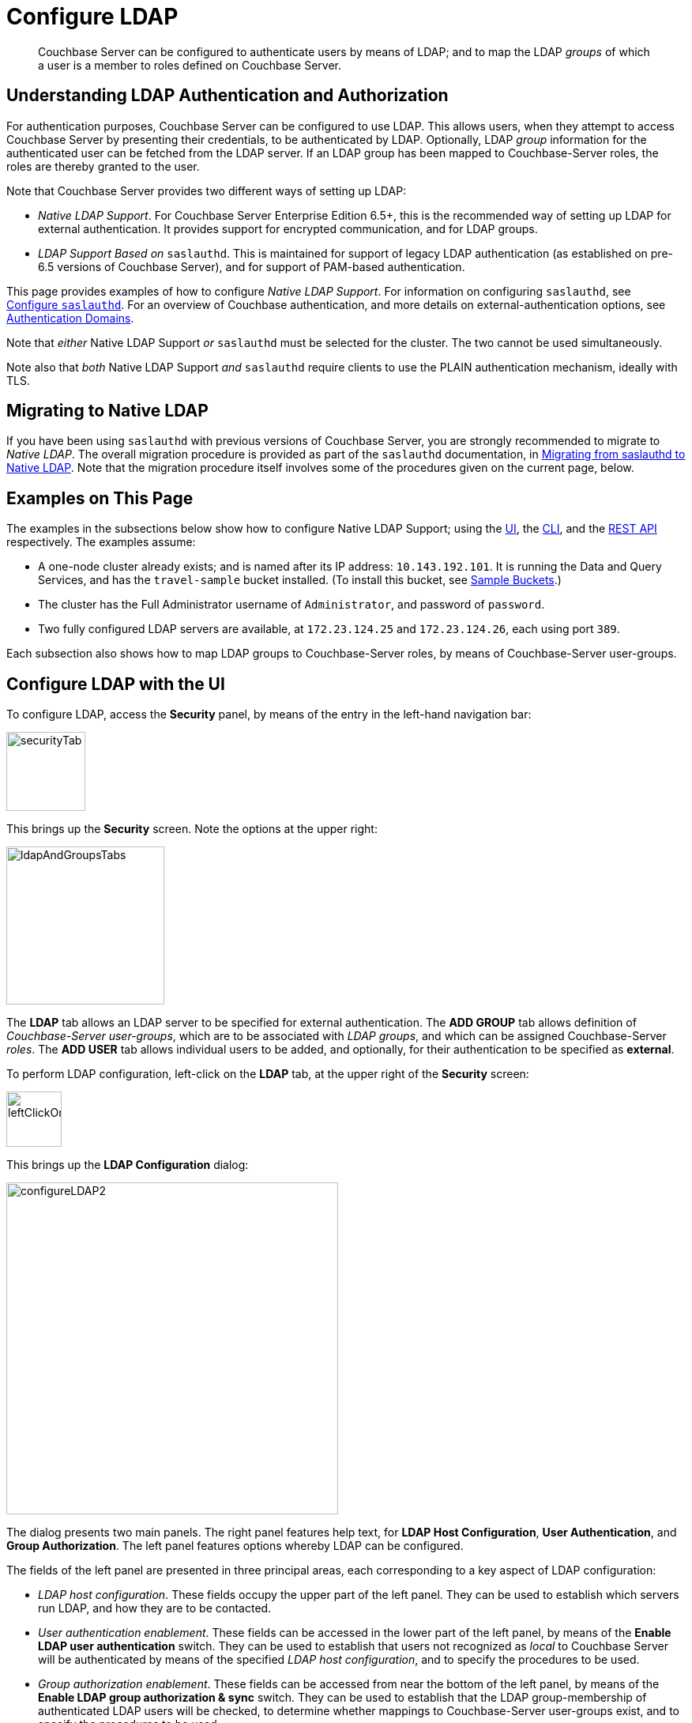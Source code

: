 = Configure LDAP

[abstract]
Couchbase Server can be configured to authenticate users by means of LDAP; and to map the LDAP _groups_ of which a user is a member to roles defined on Couchbase Server.

[#understanding-ldap-authentication]
== Understanding LDAP Authentication and Authorization

For authentication purposes, Couchbase Server can be configured to use LDAP.
This allows users, when they attempt to access Couchbase Server by presenting their credentials, to be authenticated by LDAP.
Optionally, LDAP _group_ information for the authenticated user can be fetched from the LDAP server.
If an LDAP group has been mapped to Couchbase-Server roles, the roles are thereby granted to the user.

Note that Couchbase Server provides two different ways of setting up LDAP:

* _Native LDAP Support_.
For Couchbase Server Enterprise Edition 6.5+, this is the recommended way of setting up LDAP for external authentication.
It provides support for encrypted communication, and for LDAP groups.

* _LDAP Support Based on_ `saslauthd`.
This is maintained for support of legacy LDAP authentication (as established on pre-6.5 versions of Couchbase Server), and for support of PAM-based authentication.

This page provides examples of how to configure _Native LDAP Support_.
For information on configuring `saslauthd`, see xref:manage:manage-security/configure-saslauthd.adoc[Configure `saslauthd`].
For an overview of Couchbase authentication, and more details on external-authentication options, see xref:learn:security/authentication-domains.adoc[Authentication Domains].

Note that _either_ Native LDAP Support _or_ `saslauthd` must be selected for the cluster.
The two cannot be used simultaneously.

Note also that _both_ Native LDAP Support _and_ `saslauthd` require clients to use the PLAIN authentication mechanism, ideally with TLS.

[#migrating-to-native-ldap]
== Migrating to Native LDAP

If you have been using `saslauthd` with previous versions of Couchbase Server, you are strongly recommended to migrate to _Native LDAP_.
The overall migration procedure is provided as part of the `saslauthd` documentation, in xref:manage:manage-security/configure-saslauthd.adoc#migrating-from-saslauthd-to-native-ldap[Migrating from saslauthd to Native LDAP].
Note that the migration procedure itself involves some of the procedures given on the current page, below.

[#examples-on-this-page-node-addition]
== Examples on This Page

The examples in the subsections below show how to configure Native LDAP Support; using the xref:manage:manage-security/configure-ldap.adoc#configure-ldap-with-the-ui[UI], the xref:manage:manage-security/configure-ldap.adoc#configure-ldap-with-the-cli[CLI], and the xref:manage:manage-security/configure-ldap.adoc#configure-ldap-with-the-rest-api[REST API] respectively.
The examples assume:

* A one-node cluster already exists; and is named after its IP address: `10.143.192.101`.
It is running the Data and Query Services, and has the `travel-sample` bucket installed.
(To install this bucket, see xref:manage:manage-settings/install-sample-buckets.adoc[Sample Buckets].)

* The cluster has the Full Administrator username of `Administrator`, and password of `password`.

* Two fully configured LDAP servers are available, at `172.23.124.25` and `172.23.124.26`, each using port `389`.

Each subsection also shows how to map LDAP groups to Couchbase-Server roles, by means of Couchbase-Server user-groups.

[#configure-ldap-with-the-ui]
== Configure LDAP with the UI

To configure LDAP, access the *Security* panel, by means of the entry in the left-hand navigation bar:

[#security-tab]
image::manage-security/securityTab.png[,100,align=left]

This brings up the *Security* screen.
Note the options at the upper right:

[#ldap-and-groups-tabs]
image::manage-security/ldapAndGroupsTabs.png[,200,align=left]

The *LDAP* tab allows an LDAP server to be specified for external authentication.
The *ADD GROUP* tab allows definition of _Couchbase-Server user-groups_, which are to be associated with _LDAP groups_, and which can be assigned Couchbase-Server _roles_.
The *ADD USER* tab allows individual users to be added, and optionally, for their authentication to be specified as *external*.

To perform LDAP configuration, left-click on the *LDAP* tab, at the upper right of the *Security* screen:

[#left-click-on-ldap-tab]
image::manage-security/leftClickOnLdapTab.png[,70,align=left]

This brings up the *LDAP Configuration* dialog:

[#configure-ldap-dialog]
image::manage-security/configureLDAP2.png[,420,align=left]

The dialog presents two main panels.
The right panel features help text, for *LDAP Host Configuration*, *User Authentication*, and *Group Authorization*.
The left panel features options whereby LDAP can be configured.

The fields of the left panel are presented in three principal areas, each corresponding to a key aspect of LDAP configuration:

* _LDAP host configuration_.
These fields occupy the upper part of the left panel.
They can be used to establish which servers run LDAP, and how they are to be contacted.

* _User authentication enablement_.
These fields can be accessed in the lower part of the left panel, by means of the *Enable LDAP user authentication* switch.
They can be used to establish that users not recognized as _local_ to Couchbase Server will be authenticated by means of the specified _LDAP host configuration_, and to specify the procedures to be used.

* _Group authorization enablement_.
These fields can be accessed from near the bottom of the left panel, by means of the *Enable LDAP group authorization & sync* switch.
They can be used to establish that the LDAP group-membership of authenticated LDAP users will be checked, to determine whether mappings to Couchbase-Server user-groups exist, and to specify the procedures to be used.

Each of these areas is described below.

[#ldap-host-configuration]
=== LDAP Host Configuration

The upper area of the left panel of the *LDAP Configuration* dialog displays the following fields:

* *LDAP Host(s)*. A comma-separated list of host-names, each of which is an LDAP server on which external authentication can occur.
The first accessible server in the list is the one that is used.
For example, if the list is `server1, server2`, provided that `server1` is accessible, it is used.

* *LDAP Port*. The port used on each of the LDAP servers for authentication.

* *Encryption*. Whether the connection with the LDAP server or servers should be encrypted.
Note that use of encryption is _strongly_ recommended.
+
Left-click on the control at the right-hand side of the *Encryption* field, to display the pull-down menu:
+
[#encryption-pull-down-menu]
image::manage-security/configureLDAPencryptionPullDownMenu.png[,200,align=left]
+
The options are *None* (to connect without encryption &#8212; this is insecure, and therefore is _not_ recommended), *TLS* (to connect to a TLS-encrypted port), and *StartTLSExtension* (to upgrade an existing connection).

* *Certificate Validation*. Whether to validate Couchbase Server with the server certificate.
This set of radio-buttons is enabled only if *TLS* or *StartTLSExtension* has been selected from the *Encryption* pull-down menu.
+
The options are *None*, *Couchbase*, and *Paste Cert*.
If *None* is selected, no certificate validation occurs: this option is insecure, and therefore _not_ recommended.
+
If *Couchbase* is selected, the certificate already installed for the cluster is used for validation.
(See xref:learn:security/certificates.adoc[Certificates] for information.)
If *Paste Cert* is selected, the panel expands vertically, to reveal the *Certificate Text* field:
+
[#certificate-text-field]
image::manage-security/certificateTextField.png[,400,align=left]
+
The text of the appropriate certificate should be copied and pasted, in PEM format, into the *Certificate Text* field.

* *Contact LDAP host*.
The following options are provided, to determine how Couchbase Server will contact the LDAP host.

** *Anonymously*.
Checking this checkbox causes Couchbase Server to attempt to contact the LDAP host anonymously.
However, the attempt succeeds only if supported by the LDAP server.

** *Credentials*.
Checking this checkbox allows credentials to be specified by the user, and submitted to the LDAP host for authentication.
The UI expands as follows:
+
image::manage-security/contactLDAPhostCredentials.png[,450,align=left]
+
Two new, interactive fields are thus displayed.
*Bind DN* requires input of the user's _LDAP Distinguished Name_, which will be searched for on the LDAP server, through submission of a query whose format is indicated by the placeholder text that initially appears in the field. 

* *LDAP DN*.
The LDAP _Distinguished Name_ of the user to perform user-search and groups synchronization.
This user needs to have _read only_ access to the LDAP server, in order to be able to search for users and groups.

* *Password*.
The password for the user who has been specified in the *LDAP DN* field.

With data entered into these fields, the dialog might appear as follows:

[#configure-ldap-dialog-half-complete]
image::manage-security/configureLDAPhalfComplete.png[,520,align=left]

Optionally, the *Check Network Settings* button can now be left-clicked on.
This tests whether the specified LDAP hosts are accessible across the network.
If none of the servers is accessible, an error is displayed on the dialog.

[#enable-ldap-user-authentication]
=== User Authentication Enablement

In the area immediately below that used for _LDAP Host Configuration_, fields to enable user authentication can be made visible by means of the *Enable LDAP user authentication* switch.
Enablement means that users who attempt to access Couchbase Server without having been added as _local_ users will be authenticated against the specified *LDAP Host(s)*.

Switch on, to enable.
This expands the dialog vertically, as follows:

[#configure-ldap-dialog-enable-ldap-user-auth-field]
image::manage-security/configureLdapEnableLdapUserAuthField.png[,400,align=left]

This provides two options whereby usernames can be mapped to LDAP _Distinguished Names_ (https://ldap.com/ldap-dns-and-rdns/[DN^]).
The options are as follows.

[#template]
==== Template

The default option is *Template*.
An appropriate mapping should be entered into the *Template* editable text field: this avoids the need to request the LDAP server to provide the username-to-DN mapping.
The required format is indicated by the placeholder text, within the field; and is fully described in https://tools.ietf.org/html/rfc4514[RFC 4514 - Lightweight Directory Access Protocol (LDAP): String Representation of Distinguished Names].

The `%u` will be replaced by the username that has been presented to Couchbase Server by the user who is attempting to gain access.
For example, if the template is `cn=%u,dc=example,dc=com` and the user logs in as `exampleUser`, the user will be mapped to the DN `cn=exampleUser,dc=example,dc=com`.

[#ldap-query-user]
==== LDAP Query

Selecting *LDAP query* displays the following:

image::manage-security/ldapQuery.png[,400,align=left]

Couchbase Server performs the specified LDAP https://ldap.com/the-ldap-search-operation/[search operation] to get the user's DN from LDAP server.
*Base* is the _search base_ https://ldap.com/the-ldap-search-operation/[DN].
*Filter* is the https://ldap.com/the-ldap-search-operation/[search filter].
Search scope is always `one`; and `%u` will be replaced by the username that has been presented to Couchbase Server by the user who is attempting to gain access.
For example, if *Base* is specified as `ou=users,dc=example,dc=com`, *Filter* as `(uid=%u)`, and the user has provided `exampleUser` to Couchbase Server as their username, Couchbase Server performs the following search, in order to obtain the user's DN: `ou=users,dc=example,dc=com??one?(uid=exampleUser)`.

[#testing-user-authentication]
==== Testing User Authentication

*Test User Authentication*, when opened, provides options for testing the authentication of specific users:

[#test-user-auth-field]
image::manage-security/testUserAuth.png[,400,align=left]

Enter the username and password for the user, and left-click on *Test User Authentication*.
Couchbase Server maps the specified username to an LDAP DN, and performs authentication on the LDAP server.
Notifications confirming success or failure duly appear on the dialog.

[#enable-ldap-group-authorization]
[#group-authorization-enablement]
=== Group Authorization Enablement

In the area immediately below that used for _User Authentication Enablement_, fields for enabling _LDAP Group Support_ can be made visible by means of the *Enable LDAP group authorization & sync* switch.
Enablement means that when a user has been authenticated by the *LDAP Hosts(s)*, Couchbase Server retrieves the _LDAP group membership_ information for that user, in order to authorize them.
In each case where an LDAP group has been _mapped_ to a Couchbase-Server user-group, the user is granted the privileges corresponding to the roles assigned that user-group.

Switch on, to enable.
This expands the dialog vertically, as follows:

[#configure-dialog-test-groups-query]
image::manage-security/configureLDAPgroupsPanel.png[,400,align=left]

The LDAP groups of which a user is a member can be searched for by means of either the *User's attributes* or an *LDAP Query*, each of which is provided as a radio-button option.
Selection of each reveals a corresponding set of fields, in which information can be added.
These are as follows.

[#users-attributes]
==== User's Attributes

The *User's attributes* radio-button is selected by default.
This instructs Couchbase Server to assume that each LDAP user-record contains an attribute featuring the list of groups of which the user is a member.
Couchbase Server therefore performs the following LDAP search: `<userDN>?<attribute>?one`.

The value of the specified `attribute` is treated as a list of groups.
For example, if `attribute` is set in the *User Attribute* field to `memberOf`,
Couchbase Server performs the following search for the specified user's groups:
`uid=exampleUser,dc=example,dc=com?memberOf?one`.

[#traverse-nested-groups-for-user-attributes]
==== Traverse Nested Groups, for User Attribute Search

The *Traverse nested groups* checkbox, when checked, allows nested groups to be traversed by the search.
Couchbase Server uses the same search to find groups of groups recursively (with each group's DN being substituted for `%D`).
If nested search is selected, `%u` cannot be used.

Note that use of nested groups may significantly increase load on the LDAP server; and should therefore only be used if essential.

[#test-groups-query-for-user-attributes]
==== Test Groups Query, for User Attribute Search

*Test Groups Query* permits a query to be tested for a specific user.
Left-click to open:

[#configure-ldap-test-groups-query]
image::manage-security/testGroupsQuery.png[,340,align=left]

To perform the search, add a username, and left-click on the *Test Groups Query* button.
Notifications confirming success or failure appear on the dialog.


[#ldap-query-group]
==== LDAP Query

When the *LDAP Query* radio-button is selected, the *Query for Groups Using* panel appears as follows:

image::manage-security/ldapConfigurationLDAPquery.png[,400,align=left]

Selection of *LDAP Query* instructs Couchbase Server to perform an LDAP search, in order to retrieve a list of the user's groups.
For explanations of *Base*, *Filter*, *Scope*, see https://ldap.com/the-ldap-search-operation/[The LDAP Search Operation^].
When the search is conducted, `%u` is replaced with the specified username; and
`%D` is replaced with the user's DN.

For example, *Base* might be specified as `ou=groups,dc=example,dc=com`, *Filter* as `(member=%D)`, and *Scope* as `one`:

image::manage-security/ldapQueryDetail.png[,320,align=left]

[#traverse-nested-groups-for-ldap-query]
==== Traverse Nested Groups, LDAP Query

See the description provided above, in
 xref:manage:manage-security/configure-ldap.adoc#traverse-nested-groups-for-user-attributes[Traverse Nested Groups, for User Attribute Search]

[#test-groups-query-for-ldap-query]
==== Test Groups Query, for LDAP Query

See the description provided above, in xref:manage:manage-security/configure-ldap.adoc#test-groups-query-for-ldap-query[Test Groups Query, for User Attribute Search]

[#advanced-settings]
=== Advanced Settings

It is strongly recommended that the *Advanced Settings* _not_ be changed; except in unusual circumstances, and in accordance with expert advice.
Inappropriate settings may seriously impair system responsiveness.

Left-click to open:

[#add-ldap-dialog-advanced-settings]
image::manage-security/addLdapDialogAdvancedSettings.png[,440,align=left]

The advanced settings are as follows:

* *Request timeout ms*.
The number of milliseconds to elapse before a query times out.
The default is 5000.

* *Max Parallel Connections*.
The maximum number of parallel connections to the LDAP server that can be maintained.
The default is 100.

* *Max Cache Records*.
The maximum number of requests that can be cached.
The default is 10000.

* *Cache Time-to-Live ms*.
The lifetime of values in cache, in milliseconds.
The default is 300000.

* *Group Max Nesting Depth*.
The maximum number of recursive group-queries that the server is allowed to perform.
This option is only valid when nested groups are enabled.
The value must be an integer between 1 and 100: the default is 10.

When all required data has been entered, left-click on the *Save LDAP Configuration* button, at the bottom right:

[#configure-ldap-dialog-save-button]
image::manage-security/configureLDAPdialogSaveButton.png[,260,align=left]

Alternatively, left-click on *Cancel* to abandon the configuration procedure.

[#clearing-the-cache]
=== Clearing the Cache

The *Clear Cache* button is located at the lower left of the *LDAP Configuration* dialog:

image::manage-security/clearLDAPcacheButton.png[,140,align=left]

Couchbase Server _caches_ authentication responses and group-search results, thereby minimizing the number of requests to be made on the LDAP server.
Each cached value is expired after a configured time-period (controlled by the *Cache Time-to-Live ms* value, provided in the xref:manage:manage-security/configure-ldap.adoc#advanced-settings[Advanced Settings] panel).
Additionally, the *Clear Cache* button is provided, so that all currently cached values can be explicitly removed: each subsequent authentication or group request is, on its first instance following the removal, passed to the LDAP server; and the latest values established on the LDAP server are thereby retrieved.

[#map-ldap-groups-to-couchbase-server-roles]
=== Map LDAP Groups to Couchbase-Server Roles

To map an LDAP group to Couchbase-Server roles, create a Couchbase-Server user-group; associate the user-group with the LDAP group; and then assign roles to the user-group.

Left-click on the *ADD GROUP* tab, at the upper right of the *Users & Groups* panel, on the *Security* screen:

[#access-groups-tab]
image::manage-security/addGroupTab3.png[,180,align=left]

This brings up the *Add New Group* dialog:

[#add-new-group-dialog]
image::manage-security/addNewGroupDialog.png[,420,align=left]

The fields are as follows:

* *Group Name*.
The name of the new Couchbase-Server group to be created.

* *Description*.
An optional description of the new Couchbase-Server group.

* *Map to LDAP Group*.
Optionally, the name of the existing LDAP group to which the new Couchbase-Server group is to be mapped.
After a user has authenticated by means of LDAP, provided that LDAP group authorization has been enabled (by means of the *Enable LDAP group authorization & sync* control, described xref:manage:manage-security/configure-ldap.adoc#enable-ldap-group-authorization[above]), a list of the LDAP groups to which the user is assigned on that server is returned to Couchbase Server: if this list contains the LDAP group specified here, the user inherits the roles associated with the Couchbase-Server group here defined.

* *Roles*. The roles to be associated with the new Couchbase-Server group.
For information, see xref:learn:security/authorization-overview.adoc[Authorization].

[#add-new-group-dialog-complete]
With appropriate data added, the dialog might appear as follows:

image::manage-security/addNewGroupDialogComplete.png[,420,align=left]

This creates a group named `Admins`, and assigns the `Full Admin` role to it, specifying as its LDAP-group mapping `uid=cbadmins,ou=groups,dc=example,dc=com`.

[#add-new-group-save-button]
To save the group, left-click on the *Save* button, at the lower right.

image::manage-security/addNewGroupSaveButton.png[,140,align=left]

Alternatively, left-click on *Cancel* to abandon group configuration.

[#editing-a-group-mapping]
=== Editing a Group Mapping

Once a group-mapping has been defined, it can be edited.

Access the *Users & Groups* panel of the *Security* screen.
By default, this presents a _users_ view, listing the currently defined users for the cluster.
To display the _groups_ view, left-click on the *Groups* tab, towards the upper right:

image::manage-security/usersAndGroupsSelectGroups.png[,120,align=middle]

This brings up the _groups_ view, which shows currently defined user-groups for the cluster.

image::manage-security/usersAndGroupsGroupsView.png[,800,align=middle]

This confirms the existence of the user-group `Admins`.

Now, left-click on the row displayed for this group.
The row expands vertically, and exposes additional controls:

image::manage-security/expandedGroupRow.png[,800,align=middle]

Left-click on the *Edit* button, at the lower right:

image::manage-security/editGroupRowButton.png[,180,align=middle]

This brings up the *Edit Group Admins* dialog:

image::manage-security/editGroupAdmins.png[,420,align=middle]

Within this dialog, the description, mapping, or roles for the group can be edited.
For details of selecting roles within the *Roles* panel, see xref:manage:manage-security/manage-users-and-roles.adoc[Manage Users, Groups, and Roles].

Note that if the *Delete Group* button is left-clicked on, the group is deleted.
This means that all mappings between LDAP groups and the roles that were assigned to this group are also deleted.

[#adding-an-externally-authenticated-user]
=== Adding an Externally Authenticated User

Couchbase-Server users can be specified as _externally authenticated_, when they are added to the system.
This allows roles to be assigned to them on the cluster; either directly, or by means of group-membership, or both.
Additionally, if one or more LDAP group-mappings have been defined for LDAP groups of which the externally authenticated user is a member, the user is recognized as a member of the Couchbase-Server user-groups to which the mappings have been made, and is thereby assigned still more roles.

Step-by-step instructions on adding externally authenticated users are provided in xref:manage:manage-security/manage-users-and-roles.adoc#adding-an-externally-authenticated-user[Adding an Externally Authenticated User].

[#configure-ldap-with-the-cli]
== Configure LDAP with the CLI

To configure an LDAP server to be used as a point of authentication for Couchbase Server, use the xref:cli:cbcli/couchbase-cli-setting-ldap.adoc[setting-ldap] command.

----
/opt/couchbase/bin/couchbase-cli setting-ldap \
--cluster http://10.143.192.101 \
--username Administrator \
--password password \
--hosts 172.23.124.25 --port 389 \
--encryption startTLS \
--ca-cert '/path/to/cert' \
--query-dn 'cn=admin,dc=example,dc=com' \
--query-pass 'password' \
--authentication-enabled 1 \
--user-dn-mapping '{"template":"uid=%u,ou=users,dc=example,dc=com"}' \
--authorization-enabled 1 \
--group-query 'ou=groups,dc=example,dc=com??one?(member=%D)'
----

This call references the LDAP server at `172.23.125.25`, on port `389`, and specifies `--authorization-enabled` and `--authentication-enabled` for the user-credentials that will be passed from Couchbase Server.
The argument specified for `--group-query` is the query that retrieves the LDAP groups of which the user is a member.
A `--user-dn-mapping` is specified as a distinguished name template.

If successful, the call produces the following output:

----
SUCCESS: LDAP settings modified
----

For more information, see the command reference for xref:cli:cbcli/couchbase-cli-setting-ldap.adoc[setting-ldap].

[#map-groups-with-the-cli]
=== Map Groups with the CLI

The xref:cli:cbcli/couchbase-cli-user-manage.adoc[user-manage] command allows users and groups to be created and deleted, and roles to be assigned.

For example, a Couchbase-Server user-group can be defined as follows:

----
/opt/couchbase/bin/couchbase-cli user-manage -c 10.143.192.101 \
--username Administrator \
--password password \
--set-group \
--group-name admins \
--roles admin \
--group-description "Couchbase Server Administrators" \
--ldap-ref 'uid=cbadmins,ou=groups,dc=example,dc=com'
----

This establishes a Couchbase-Server group named `admins`, each of whose members is granted the `admin` (the `Full Administrator`) role.
It references the LDAP group `uid=cbadmins,ou=groups,dc=example,dc=com`: from this point, LDAP-authenticated users who are in the LDAP group `uid=cbadmins,ou=groups,dc=example,dc=com` are placed in the Couchbase-Server `admins` group, and thereby are granted the `admin` role.

For examples of using the `user-manage` command to create LDAP-authenticated users, and optionally assign them to groups, see xref:manage:manage-security/manage-users-and-roles.adoc#manage-external-users[Manage External Users].

[#configure-ldap-with-the-rest-api]
== Configure LDAP with the REST API

To configure an LDAP server to be used as a source of authentication for Couchbase Server, use the `/settings/ldap` endpoint, as follows:

----
curl -v -X POST -u Administrator:password \
http://10.143.192.101:8091/settings/ldap \
-d hosts=172.23.124.25 \
-d port=389 \
-d encryption=StartTLSExtension \
-d serverCertValidation=true \
--data-urlencode cacert@/path/to/cert \
-d bindDN='cn=admin,dc=example,dc=com' \
-d bindPass=password \
-d authenticationEnabled=true \
--data-urlencode userDNMapping='{"template":"uid=%u,ou=users,dc=example,dc=com"}' \
-d authorizationEnabled=true \
--data-urlencode groupsQuery='ou=groups,dc=example,dc=com??one?(member=%D)'

----

This call references the LDAP server at `172.23.125.25`, on port `389`, enabling authorization and authentication for user-credentials to be passed from Couchbase Server.

For more information, see xref:rest-api:rest-configure-ldap.adoc[Configure LDAP].

[#map-groups-with-the-rest-api]
=== Map Groups with the REST API

Use the `PUT /settings/rbac/groups/<group-name>` method and URI, as follows:

----
curl -v -X PUT -u Administrator:password \
http://10.143.192.101:8091/settings/rbac/groups/admins \
-d roles=admin \
-d description=Couchbase+Server+Administrators \
--data-urlencode ldap_group_ref='uid=cbadmins,ou=groups,dc=example,dc=com'
----

This establishes a Couchbase Server group named `admins`, each of whose members is granted the `admin` (the `Full Administrator`) role.
It maps the `admins` group to the LDAP group `uid=cbadmins,ou=groups,dc=example,dc=com`: from this point, LDAP-authenticated external users who are in the LDAP `uid=cbadmins,ou=groups,dc=example,dc=com` group are placed in the Couchbase Server `admins` group, and thereby are granted the `admin` role.

For more information on using the REST API to manage roles, see xref:rest-api:rbac.adoc[Role Based Admin Access (RBAC)].
